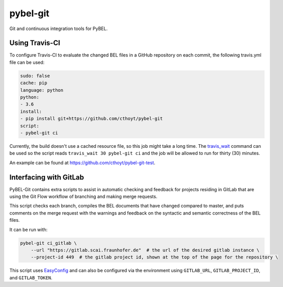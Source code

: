 pybel-git
=========
Git and continuous integration tools for PyBEL.

Using Travis-CI
---------------
To configure Travis-CI to evaluate the changed BEL files in a GitHub
repository on each commit, the following travis.yml file can be used:

.. code-block:: yaml

	sudo: false
	cache: pip
	language: python
	python:
	- 3.6
	install:
	- pip install git+https://github.com/cthoyt/pybel-git
	script:
	- pybel-git ci

Currently, the build doesn't use a cached resource file, so this job
might take a long time. The `travis_wait <https://docs.travis-ci.
com/user/common-build-problems/#build-times-out-because-no-output-
was-received>`_ command can be used so the script reads
``travis_wait 30 pybel-git ci`` and the job will be allowed to run for
thirty (30) minutes.

An example can be found at https://github.com/cthoyt/pybel-git-test.

Interfacing with GitLab
-----------------------
PyBEL-Git contains extra scripts to assist in automatic checking and feedback
for projects residing in GitLab that are using the Git Flow workflow of branching
and making merge requests.

This script checks each branch, compiles the BEL documents that have changed
compared to master, and puts comments on the merge request with the warnings
and feedback on the syntactic and semantic correctness of the BEL files.

It can be run with:

.. code-block:: bash

	pybel-git ci_gitlab \
	    --url "https://gitlab.scai.fraunhofer.de"  # the url of the desired gitlab instance \
	    --project-id 449  # the gitlab project id, shown at the top of the page for the repository \

This script uses `EasyConfig <https://github.com/scolby33/easy_config>`_ and can also be configured
via the environment using ``GITLAB_URL``, ``GITLAB_PROJECT_ID``, and ``GITLAB_TOKEN``.
